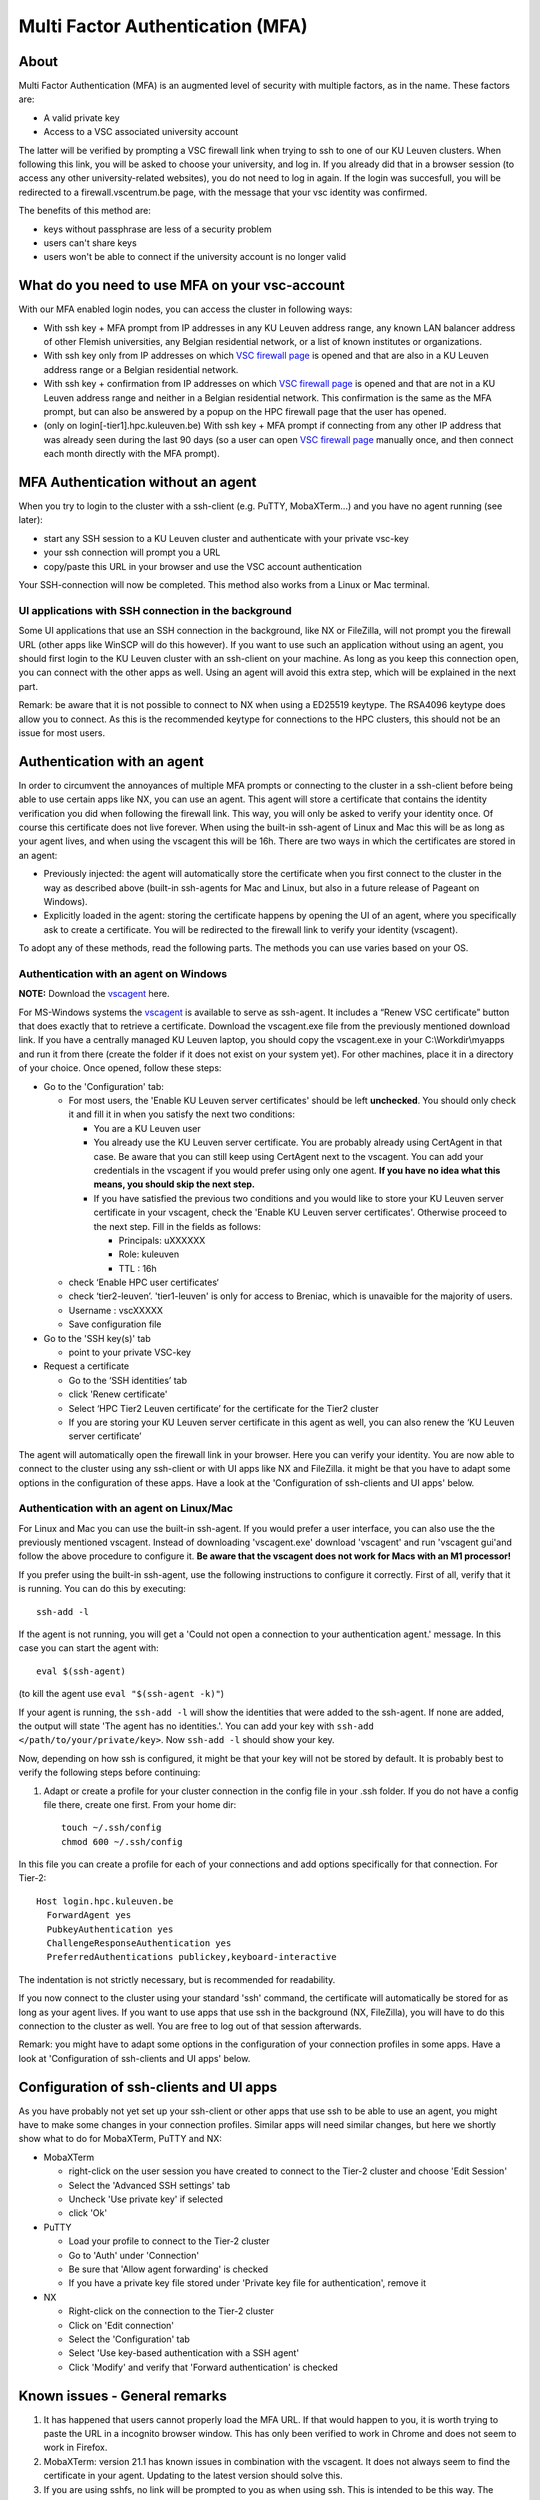 Multi Factor Authentication (MFA)
=================================

About
-----

Multi Factor Authentication (MFA) is an augmented level of security with multiple factors, as in the name. These factors are:

- A valid private key
- Access to a VSC associated university account

The latter will be verified by prompting a VSC firewall link when trying to ssh to one of our KU Leuven clusters. When following this link, you will be asked to choose your university, and log in. If you already did that in a browser session (to access any other university-related websites), you do not need to log in again. If the login was succesfull, you will be redirected to a firewall.vscentrum.be page, with the message that your vsc identity was confirmed.

The benefits of this method are:

- keys without passphrase are less of a security problem
- users can't share keys
- users won't be able to connect if the university account is no longer valid

What do you need to use MFA on your vsc-account
-----------------------------------------------

With our MFA enabled login nodes, you can access the cluster in following ways:

- With ssh key + MFA prompt from IP addresses in any KU Leuven address range, any known LAN balancer address of other Flemish universities, any Belgian residential network, or a list of known institutes or organizations.
- With ssh key only from IP addresses on which `VSC firewall page`_ is opened and that are also in a KU Leuven address range or a Belgian residential network.
- With ssh key + confirmation from IP addresses on which `VSC firewall page`_ is opened and that are not in a KU Leuven address range and neither in a Belgian residential network. This confirmation is the same as the MFA prompt, but can also be answered by a popup on the HPC firewall page that the user has opened.
- (only on login[-tier1].hpc.kuleuven.be) With ssh key + MFA prompt if connecting from any other IP address that was already seen during the last 90 days (so a user can open `VSC firewall page`_ manually once, and then connect each month directly with the MFA prompt).

MFA Authentication without an agent
-----------------------------------

When you try to login to the cluster with a ssh-client (e.g. PuTTY, MobaXTerm...) and you have no agent running (see later):

- start any SSH session to a KU Leuven cluster and authenticate with your private vsc-key
- your ssh connection will prompt you a URL
- copy/paste this URL in your browser and use the VSC account authentication

Your SSH-connection will now be completed. This method also works from a Linux or Mac terminal.

UI applications with SSH connection in the background
~~~~~~~~~~~~~~~~~~~~~~~~~~~~~~~~~~~~~~~~~~~~~~~~~~~~~

Some UI applications that use an SSH connection in the background, like NX or FileZilla, will not prompt you the firewall URL (other apps like WinSCP will do this however). If you want to use such an application without using an agent, you should first login to the KU Leuven cluster with an ssh-client on your machine. As long as you keep this connection open, you can connect with the other apps as well. Using an agent will avoid this extra step, which will be explained in the next part.

Remark: be aware that it is not possible to connect to NX when using a ED25519 keytype. The RSA4096 keytype does allow you to connect. As this is the recommended keytype for connections to the HPC clusters, this should not be an issue for most users.

Authentication with an agent
----------------------------

In order to circumvent the annoyances of multiple MFA prompts or connecting to the cluster in a ssh-client before being able to use certain apps like NX, you can use an agent. This agent will store a certificate that contains the identity verification you did when following the firewall link. This way, you will only be asked to verify your identity once. Of course this certificate does not live forever. When using the built-in ssh-agent of Linux and Mac this will be as long as your agent lives, and when using the vscagent this will be 16h. There are two ways in which the certificates are stored in an agent:

- Previously injected: the agent will automatically store the certificate when you first connect to the cluster in the way as described above (built-in ssh-agents for Mac and Linux, but also in a future release of Pageant on Windows).
- Explicitly loaded in the agent: storing the certificate happens by opening the UI of an agent, where you specifically ask to create a certificate. You will be redirected to the firewall link to verify your identity (vscagent).

To adopt any of these methods, read the following parts. The methods you can use varies based on your OS.

Authentication with an agent on Windows
~~~~~~~~~~~~~~~~~~~~~~~~~~~~~~~~~~~~~~~

**NOTE:** Download the `vscagent`_ here.

For MS-Windows systems the `vscagent`_ is available to serve as ssh-agent. It includes a “Renew VSC certificate” button that does exactly that to retrieve a certificate. Download the vscagent.exe file from the previously mentioned download link. If you have a centrally managed KU Leuven laptop, you should copy the vscagent.exe in your C:\\Workdir\\myapps and run it from there (create the folder if it does not exist on your system yet). For other machines, place it in a directory of your choice. Once opened, follow these steps:

- Go to the 'Configuration' tab:

  - For most users, the 'Enable KU Leuven server certificates' should be left **unchecked**. You should only check it and fill it in when you satisfy the next two conditions:
  
    - You are a KU Leuven user
    - You already use the KU Leuven server certificate. You are probably already using CertAgent in that case. Be aware that you can still keep using CertAgent next to the vscagent. You can add your credentials in the vscagent if you would prefer using only one agent. **If you have no idea what this means, you should skip the next step.**
    - If you have satisfied the previous two conditions and you would like to store your KU Leuven server certificate in your vscagent, check the 'Enable KU Leuven server certificates'. Otherwise proceed to the next step. Fill in the fields as follows:
  
      - Principals: uXXXXXX  
      - Role: kuleuven
      - TTL : 16h
      
  - check ‘Enable HPC user certificates‘
  - check ‘tier2-leuven’. 'tier1-leuven' is only for access to Breniac, which is unavaible for the majority of users.
  - Username : vscXXXXX
  - Save configuration file

- Go to the 'SSH key(s)' tab

  - point to your private VSC-key

- Request a certificate

  - Go to the ‘SSH identities’ tab
  - click 'Renew certificate'
  - Select ‘HPC Tier2 Leuven certificate’ for the certificate for the Tier2 cluster
  - If you are storing your KU Leuven server certificate in this agent as well, you can also renew the ‘KU Leuven server certificate’

The agent will automatically open the firewall link in your browser. Here you can verify your identity. You are now able to connect to the cluster using any ssh-client or with UI apps like NX and FileZilla. it might be that you have to adapt some options in the configuration of these apps. Have a look at the 'Configuration of ssh-clients and UI apps' below.

Authentication with an agent on Linux/Mac
~~~~~~~~~~~~~~~~~~~~~~~~~~~~~~~~~~~~~~~~~

For Linux and Mac you can use the built-in ssh-agent. If you would prefer a user interface, you can also use the the previously mentioned vscagent.
Instead of downloading 'vscagent.exe' download 'vscagent' and run 'vscagent gui'and follow the above procedure to configure it.
**Be aware that the vscagent does not work for Macs with an M1 processor!**

If you prefer using the built-in ssh-agent, use the following instructions to configure it correctly. First of all, verify that it is running. You can do this by executing:: 

    ssh-add -l

If the agent is not running, you will get a 'Could not open a connection to your authentication agent.' message. In this case you can start the agent with::

    eval $(ssh-agent)

(to kill the agent use ``eval "$(ssh-agent -k)"``)

If your agent is running, the ``ssh-add -l`` will show the identities that were added to the ssh-agent. If none are added, the output will state 'The agent has no identities.'. You can add your key with ``ssh-add </path/to/your/private/key>``. Now ``ssh-add -l`` should show your key.

Now, depending on how ssh is configured, it might be that your key will not be stored by default. It is probably best to verify the following steps before continuing:

#. Adapt or create a profile for your cluster connection in the config file in your .ssh folder. If you do not have a config file there, create one first. From your home dir::

    touch ~/.ssh/config
    chmod 600 ~/.ssh/config

In this file you can create a profile for each of your connections and add options specifically for that connection. For Tier-2::

   Host login.hpc.kuleuven.be
     ForwardAgent yes
     PubkeyAuthentication yes
     ChallengeResponseAuthentication yes
     PreferredAuthentications publickey,keyboard-interactive

The indentation is not strictly necessary, but is recommended for readability.

If you now connect to the cluster using your standard 'ssh' command, the certificate will automatically be stored for as long as your agent lives. If you want to use apps that use ssh in the background (NX, FileZilla), you will have to do this connection to the cluster as well. You are free to log out of that session afterwards. 

Remark: you might have to adapt some options in the configuration of your connection profiles in some apps. Have a look at 'Configuration of ssh-clients and UI apps' below.

Configuration of ssh-clients and UI apps
----------------------------------------

As you have probably not yet set up your ssh-client or other apps that use ssh to be able to use an agent, you might have to make some changes in your connection profiles. Similar apps will need similar changes, but here we shortly show what to do for MobaXTerm, PuTTY and NX:

- MobaXTerm

  - right-click on the user session you have created to connect to the Tier-2 cluster and choose 'Edit Session'
  - Select the 'Advanced SSH settings' tab
  - Uncheck 'Use private key' if selected
  - click 'Ok'
    
- PuTTY

  - Load your profile to connect to the Tier-2 cluster
  - Go to 'Auth' under 'Connection'
  - Be sure that 'Allow agent forwarding' is checked
  - If you have a private key file stored under 'Private key file for authentication', remove it
    
- NX

  - Right-click on the connection to the Tier-2 cluster
  - Click on 'Edit connection'
  - Select the 'Configuration' tab
  - Select 'Use key-based authentication with a SSH agent'
  - Click 'Modify' and verify that 'Forward authentication' is checked

Known issues - General remarks
------------------------------

#. It has happened that users cannot properly load the MFA URL. If that would happen to you, it is worth trying to paste the URL in a incognito browser window. This has only been verified to work in Chrome and does not seem to work in Firefox.
#. MobaXTerm: version 21.1 has known issues in combination with the vscagent. It does not always seem to find the certificate in your agent. Updating to the latest version should solve this.
#. If you are using sshfs, no link will be prompted to you as when using ssh. This is intended to be this way. The recommended approach would be to use an ssh agent to store your certificate. This will avoid you having to connect with the MFA link every time when connecting to the cluster.
#. Safari does not properly load the vscagent download page. 
#. Some ssh-clients have their own built-in agents that can prompt you the firewall link. You are free to use these instead of the vscagent as well. Be aware that Pageant (PuTTY agent) does not support this for the moment. If this would become standard practice in the future, we might adopt these as default agents instead of the vscagent.

.. _VSC firewall page: https://firewall.vscentrum.be
.. _vscagent: https://firewall.vscentrum.be/vscagent/latest/
